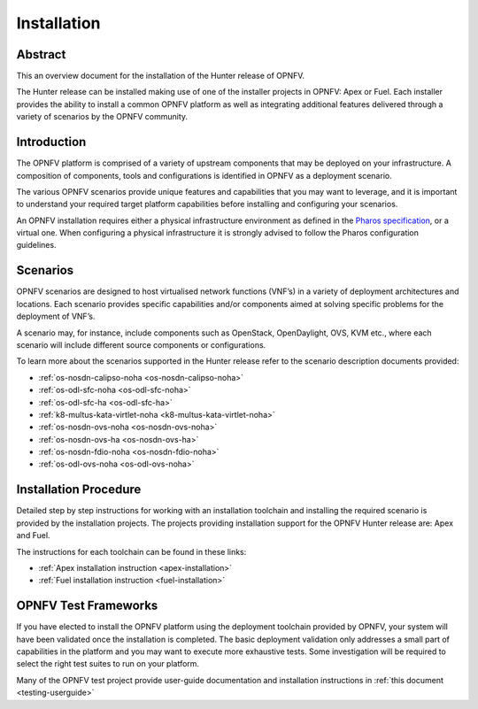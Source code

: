 .. _opnfv-installation:

.. This work is licensed under a Creative Commons Attribution 4.0 International License.
.. SPDX-License-Identifier: CC-BY-4.0
.. (c) Sofia Wallin Ericsson AB and other contributors

============
Installation
============

Abstract
========

This an overview document for the installation of the Hunter release of OPNFV.

The Hunter release can be installed making use of one of the installer projects in OPNFV:
Apex or Fuel. Each installer provides the ability to install a common OPNFV
platform as well as integrating additional features delivered through a variety of scenarios by
the OPNFV community.


Introduction
============

The OPNFV platform is comprised of a variety of upstream components that may be deployed on your
infrastructure. A composition of components, tools and configurations is identified in OPNFV as a
deployment scenario.

The various OPNFV scenarios provide unique features and capabilities that you may want to leverage, and
it is important to understand your required target platform capabilities before installing and
configuring your scenarios.

An OPNFV installation requires either a physical infrastructure environment as defined
in the `Pharos specification <https://wiki.opnfv.org/display/pharos/Pharos+Specification>`_, or a virtual one.
When configuring a physical infrastructure it is strongly advised to follow the Pharos configuration guidelines.


Scenarios
=========

OPNFV scenarios are designed to host virtualised network functions (VNF’s) in a variety of deployment
architectures and locations. Each scenario provides specific capabilities and/or components aimed at
solving specific problems for the deployment of VNF’s.

A scenario may, for instance, include components such as OpenStack, OpenDaylight, OVS, KVM etc.,
where each scenario will include different source components or configurations.

To learn more about the scenarios supported in the Hunter release refer to the scenario
description documents provided:

- :ref:`os-nosdn-calipso-noha <os-nosdn-calipso-noha>`
- :ref:`os-odl-sfc-noha <os-odl-sfc-noha>`
- :ref:`os-odl-sfc-ha <os-odl-sfc-ha>`
- :ref:`k8-multus-kata-virtlet-noha <k8-multus-kata-virtlet-noha>`
- :ref:`os-nosdn-ovs-noha <os-nosdn-ovs-noha>`
- :ref:`os-nosdn-ovs-ha <os-nosdn-ovs-ha>`
- :ref:`os-nosdn-fdio-noha <os-nosdn-fdio-noha>`
- :ref:`os-odl-ovs-noha <os-odl-ovs-noha>`

Installation Procedure
======================

Detailed step by step instructions for working with an installation toolchain and installing
the required scenario is provided by the installation projects. The projects providing installation
support for the OPNFV Hunter release are: Apex and Fuel.

The instructions for each toolchain can be found in these links:

- :ref:`Apex installation instruction <apex-installation>`
- :ref:`Fuel installation instruction <fuel-installation>`

OPNFV Test Frameworks
=====================

If you have elected to install the OPNFV platform using the deployment toolchain provided by OPNFV,
your system will have been validated once the installation is completed.
The basic deployment validation only addresses a small part of capabilities in
the platform and you may want to execute more exhaustive tests. Some investigation will be required to
select the right test suites to run on your platform.

Many of the OPNFV test project provide user-guide documentation and installation instructions in :ref:`this document <testing-userguide>`

